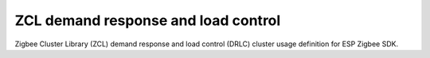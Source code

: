 ZCL demand response and load control
====================================

Zigbee Cluster Library (ZCL) demand response and load control (DRLC) cluster usage definition for ESP Zigbee SDK.


.. include-build-file:: inc/esp_zigbee_zcl_drlc.inc

